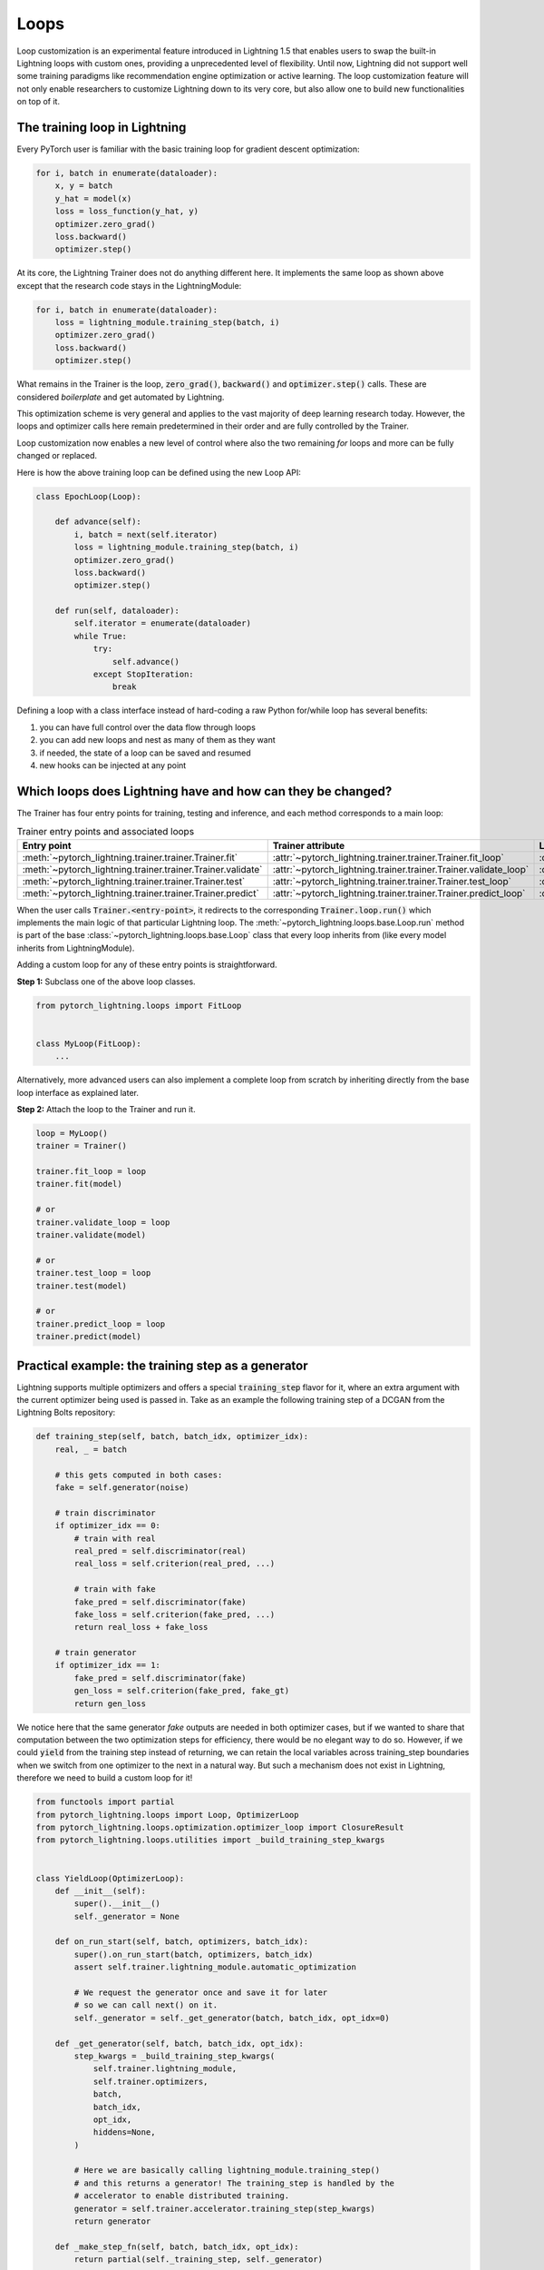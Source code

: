 .. _loop_customization:

Loops
=====

Loop customization is an experimental feature introduced in Lightning 1.5 that enables users to swap the built-in Lightning loops with custom ones, providing a unprecedented level of flexibility.
Until now, Lightning did not support well some training paradigms like recommendation engine optimization or active learning.
The loop customization feature will not only enable researchers to customize Lightning down to its very core, but also allow one to build new functionalities on top of it.

.. image:: ../_static/images/extensions/loops/epoch-loop-steps.gif
    :alt: Animation showing how to convert a standard training loop to a Lightning loop


The training loop in Lightning
------------------------------

Every PyTorch user is familiar with the basic training loop for gradient descent optimization:

.. code-block:: python

    for i, batch in enumerate(dataloader):
        x, y = batch
        y_hat = model(x)
        loss = loss_function(y_hat, y)
        optimizer.zero_grad()
        loss.backward()
        optimizer.step()

At its core, the Lightning Trainer does not do anything different here.
It implements the same loop as shown above except that the research code stays in the LightningModule:

.. code-block:: python

    for i, batch in enumerate(dataloader):
        loss = lightning_module.training_step(batch, i)
        optimizer.zero_grad()
        loss.backward()
        optimizer.step()

What remains in the Trainer is the loop, :code:`zero_grad()`, :code:`backward()` and :code:`optimizer.step()` calls.
These are considered *boilerplate* and get automated by Lightning.

This optimization scheme is very general and applies to the vast majority of deep learning research today.
However, the loops and optimizer calls here remain predetermined in their order and are fully controlled by the Trainer.

Loop customization now enables a new level of control where also the two remaining `for` loops and more can be fully changed or replaced.

Here is how the above training loop can be defined using the new Loop API:

.. code-block:: python

    class EpochLoop(Loop):

        def advance(self):
            i, batch = next(self.iterator)
            loss = lightning_module.training_step(batch, i)
            optimizer.zero_grad()
            loss.backward()
            optimizer.step()

        def run(self, dataloader):
            self.iterator = enumerate(dataloader)
            while True:
                try:
                    self.advance()
                except StopIteration:
                    break

Defining a loop with a class interface instead of hard-coding a raw Python for/while loop has several benefits:

1. you can have full control over the data flow through loops
2. you can add new loops and nest as many of them as they want
3. if needed, the state of a loop can be saved and resumed
4. new hooks can be injected at any point

Which loops does Lightning have and how can they be changed?
------------------------------------------------------------

.. image:: ../_static/images/extensions/loops/replace-fit-loop.gif
    :alt: Animation showing how to replace a loop on the Trainer


The Trainer has four entry points for training, testing and inference, and each method corresponds to a main loop:

.. list-table:: Trainer entry points and associated loops
   :widths: 25 25 25
   :header-rows: 1

   * - Entry point
     - Trainer attribute
     - Loop class
   * - :meth:`~pytorch_lightning.trainer.trainer.Trainer.fit`
     - :attr:`~pytorch_lightning.trainer.trainer.Trainer.fit_loop`
     - :class:`~pytorch_lightning.loops.fit_loop.FitLoop`
   * - :meth:`~pytorch_lightning.trainer.trainer.Trainer.validate`
     - :attr:`~pytorch_lightning.trainer.trainer.Trainer.validate_loop`
     - :class:`~pytorch_lightning.loops.dataloader.evaluation_loop.EvaluationLoop`
   * - :meth:`~pytorch_lightning.trainer.trainer.Trainer.test`
     - :attr:`~pytorch_lightning.trainer.trainer.Trainer.test_loop`
     - :class:`~pytorch_lightning.loops.dataloader.evaluation_loop.EvaluationLoop`
   * - :meth:`~pytorch_lightning.trainer.trainer.Trainer.predict`
     - :attr:`~pytorch_lightning.trainer.trainer.Trainer.predict_loop`
     - :class:`~pytorch_lightning.loops.dataloader.prediction_loop.PredictionLoop`


When the user calls :code:`Trainer.<entry-point>`, it redirects to the corresponding :code:`Trainer.loop.run()` which implements the main logic of that particular Lightning loop.
The :meth:`~pytorch_lightning.loops.base.Loop.run` method is part of the base :class:`~pytorch_lightning.loops.base.Loop` class that every loop inherits from (like every model inherits from LightningModule).

Adding a custom loop for any of these entry points is straightforward.

**Step 1:** Subclass one of the above loop classes.

.. code-block:: python

    from pytorch_lightning.loops import FitLoop


    class MyLoop(FitLoop):
        ...

Alternatively, more advanced users can also implement a complete loop from scratch by inheriting directly from the base loop interface as explained later.

**Step 2:** Attach the loop to the Trainer and run it.

.. code-block:: python

    loop = MyLoop()
    trainer = Trainer()

    trainer.fit_loop = loop
    trainer.fit(model)

    # or
    trainer.validate_loop = loop
    trainer.validate(model)

    # or
    trainer.test_loop = loop
    trainer.test(model)

    # or
    trainer.predict_loop = loop
    trainer.predict(model)


Practical example: the training step as a generator
---------------------------------------------------

Lightning supports multiple optimizers and offers a special :code:`training_step` flavor for it, where an extra argument with the current optimizer being used is passed in.
Take as an example the following training step of a DCGAN from the Lightning Bolts repository:

.. code-block:: python

    def training_step(self, batch, batch_idx, optimizer_idx):
        real, _ = batch

        # this gets computed in both cases:
        fake = self.generator(noise)

        # train discriminator
        if optimizer_idx == 0:
            # train with real
            real_pred = self.discriminator(real)
            real_loss = self.criterion(real_pred, ...)

            # train with fake
            fake_pred = self.discriminator(fake)
            fake_loss = self.criterion(fake_pred, ...)
            return real_loss + fake_loss

        # train generator
        if optimizer_idx == 1:
            fake_pred = self.discriminator(fake)
            gen_loss = self.criterion(fake_pred, fake_gt)
            return gen_loss


We notice here that the same generator `fake` outputs are needed in both optimizer cases, but if we wanted to share that computation between the two optimization steps for efficiency, there would be no elegant way to do so.
However, if we could :code:`yield` from the training step instead of returning, we can retain the local variables across training_step boundaries when we switch from one optimizer to the next in a natural way.
But such a mechanism does not exist in Lightning, therefore we need to build a custom loop for it!


.. code-block:: python

    from functools import partial
    from pytorch_lightning.loops import Loop, OptimizerLoop
    from pytorch_lightning.loops.optimization.optimizer_loop import ClosureResult
    from pytorch_lightning.loops.utilities import _build_training_step_kwargs


    class YieldLoop(OptimizerLoop):
        def __init__(self):
            super().__init__()
            self._generator = None

        def on_run_start(self, batch, optimizers, batch_idx):
            super().on_run_start(batch, optimizers, batch_idx)
            assert self.trainer.lightning_module.automatic_optimization

            # We request the generator once and save it for later
            # so we can call next() on it.
            self._generator = self._get_generator(batch, batch_idx, opt_idx=0)

        def _get_generator(self, batch, batch_idx, opt_idx):
            step_kwargs = _build_training_step_kwargs(
                self.trainer.lightning_module,
                self.trainer.optimizers,
                batch,
                batch_idx,
                opt_idx,
                hiddens=None,
            )

            # Here we are basically calling lightning_module.training_step()
            # and this returns a generator! The training_step is handled by the
            # accelerator to enable distributed training.
            generator = self.trainer.accelerator.training_step(step_kwargs)
            return generator

        def _make_step_fn(self, batch, batch_idx, opt_idx):
            return partial(self._training_step, self._generator)

        def _training_step(self, generator):
            lightning_module = self.trainer.lightning_module

            # Here, instead of calling lightning_module.training_step()
            # we call next() on the generator!
            training_step_output = next(generator)

            self.trainer.accelerator.post_training_step()
            training_step_output = self.trainer.call_hook(
                "training_step_end",
                training_step_output,
            )
            result = ClosureResult.from_training_step_output(
                training_step_output,
                self.trainer.accumulate_grad_batches,
            )
            return result


Here we subclass the existing :class:`~pytorch_lightning.loops.optimization.optimizer_loop.OptimizerLoop` and modify the way it interacts with the model's :code:`training_step`.
The new loop is called :code:`YieldLoop` and contains a reference to the generator returned by the :code:`training_step`.
On every new run (over the optimizers) we call the :code:`training_step` method on the LightningModule which is supposed to return a generator as it contains the :code:`yield` statements.
There must be as many :code:`yield` statements as there are optimizers.

The alternative to this example *manual optimization* where the same can be achieved, but with the generator loop we can still get all benefits of manual optimization without having to call backward or zero grad ourselves.

Given this new loop definition, here is how you connect it to the :code:`Trainer`:

.. code-block:: python

    model = LitModel()
    trainer = Trainer()

    yield_loop = YieldLoop()
    trainer.fit_loop.epoch_loop.batch_loop.connect(optimizer_loop=yield_loop)
    trainer.fit(model)  # runs the new loop!

Note that we need to connect it to the :class:`~pytorch_lightning.loops.batch.training_batch_loop.TrainingBatchLoop` as this is the next higher loop above the optimizer loop.

Finally, we can rewrite the GAN training step using the new yield mechanism:

.. code-block:: python

    def training_step(self, batch, batch_idx):
        real, _ = batch

        # this gets computed only once!
        fake = self.generator(noise)

        # train discriminator, then yield
        real_pred = self.discriminator(real)
        real_loss = self.criterion(real_pred, ...)
        fake_pred = self.discriminator(fake)
        fake_loss = self.criterion(fake_pred, ...)
        yield real_loss + fake_loss

        # train generator, then yield
        fake_pred = self.discriminator(fake)
        gen_loss = self.criterion(fake_pred, fake_gt)
        yield gen_loss


The Loop base class
-------------------

So far we have seen how it is possible to customize existing implementations of loops in Lightning, namely the FitLoop and the OptimizerLoop.
This is an appropriate approach when just a few details need change.
But when a loop needs to perform a fundamentally different function, it is better to implement the entire loop by inheriting from the base :class:`~pytorch_lightning.loops.base.Loop` interface.

The :class:`~pytorch_lightning.loops.base.Loop` class is the base for all loops in Lighting just like the LightningModule is the base for all models.
It defines a public interface that each loop implementation must follow, the key ones are:

- :meth:`~pytorch_lightning.loops.base.Loop.advance`: implements the logic of a single iteration in the loop
- :meth:`~pytorch_lightning.loops.base.Loop.done`: a boolean stopping criteria
- :meth:`~pytorch_lightning.loops.base.Loop.reset`: implements a mechanism to reset the loop so it can be restarted

These methods are called by the default implementation of the :meth:`~pytorch_lightning.loops.base.Loop.run` entry point as shown in the (reduced) code excerpt below.

.. code-block:: python

    def run(self, *args, **kwargs):

        self.reset()
        self.on_run_start(*args, **kwargs)

        while not self.done:
            try:
                self.advance(*args, **kwargs)
            except StopIteration:
                break

        output = self.on_run_end()
        return output

Some important observations here: One, the ``run()`` method can define input arguments that get forwarded to some of the other methods that get invoked as part of ``run()``.
Such input arguments typically comprise of one or several iterables over which the loop is supposed to iterate, for example, an iterator over a :class:`~torch.utils.data.DataLoader`.
The reason why the inputs get forwarded is mainly for convenience but implementations are free to change this.
Secondly, ``advance()`` can raise a :class:`StopIteration` to exit the loop early.
This is analogous to a :code:`break` statement in a raw Python ``while`` for example.
Finally, a loop may return an output as part of ``run()``.
As an example, the loop could return a list containing all results produced in each iteration (advance).

Loops can also be nested! That is, a loop may call another one inside of its ``advance()``.


Showcase: Active Learning Loop in Lightning Flash
-------------------------------------------------

`Lightning Flash <https://github.com/PyTorchLightning/lightning-flash>`__ is already using custom loops to implement new tasks!
`Active Learning <https://en.wikipedia.org/wiki/Active_learning_(machine_learning)>`__ is a machine learning practice in which the user interacts with the learner in order to provide new labels when required.
Flash implements the :code:`ActiveLearningLoop` that you can use together with the :code:`ActiveLearningDataModule` to label new data on the fly.
To run the following demo, install Flash and `BaaL <https://github.com/ElementAI/baal>`__  first:

.. code-block:: bash

    pip install lightning-flash baal

.. code-block:: python

    import torch

    import flash
    from flash.core.classification import Probabilities
    from flash.core.data.utils import download_data
    from flash.image import ImageClassificationData, ImageClassifier
    from flash.image.classification.integrations.baal import ActiveLearningDataModule, ActiveLearningLoop

    # 1. Create the DataModule
    download_data("https://pl-flash-data.s3.amazonaws.com/hymenoptera_data.zip", "./data")

    # Implement the research use-case where we mask labels from labelled dataset.
    datamodule = ActiveLearningDataModule(
        ImageClassificationData.from_folders(train_folder="data/hymenoptera_data/train/", batch_size=2),
        val_split=0.1,
    )

    # 2. Build the task
    head = torch.nn.Sequential(
        torch.nn.Dropout(p=0.1),
        torch.nn.Linear(512, datamodule.num_classes),
    )
    model = ImageClassifier(backbone="resnet18", head=head, num_classes=datamodule.num_classes, serializer=Probabilities())


    # 3.1 Create the trainer
    trainer = flash.Trainer(max_epochs=3)

    # 3.2 Create the active learning loop and connect it to the trainer
    active_learning_loop = ActiveLearningLoop(label_epoch_frequency=1)
    active_learning_loop.connect(trainer.fit_loop)
    trainer.fit_loop = active_learning_loop

    # 3.3 Finetune
    trainer.finetune(model, datamodule=datamodule, strategy="freeze")

    # 4. Predict what's on a few images! ants or bees?
    predictions = model.predict("data/hymenoptera_data/val/bees/65038344_52a45d090d.jpg")
    print(predictions)

    # 5. Save the model!
    trainer.save_checkpoint("image_classification_model.pt")
